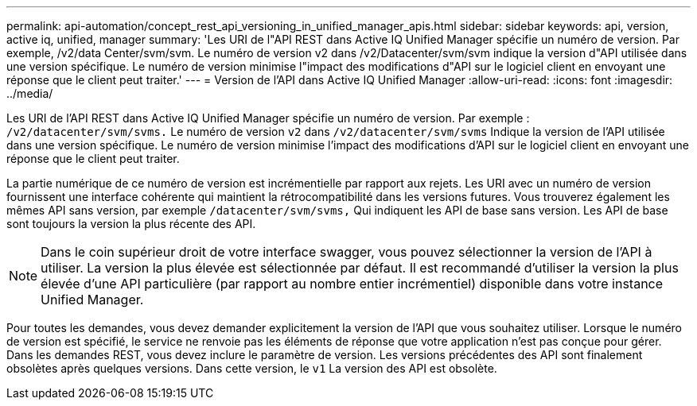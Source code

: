 ---
permalink: api-automation/concept_rest_api_versioning_in_unified_manager_apis.html 
sidebar: sidebar 
keywords: api, version, active iq, unified, manager 
summary: 'Les URI de l"API REST dans Active IQ Unified Manager spécifie un numéro de version. Par exemple, /v2/data Center/svm/svm. Le numéro de version v2 dans /v2/Datacenter/svm/svm indique la version d"API utilisée dans une version spécifique. Le numéro de version minimise l"impact des modifications d"API sur le logiciel client en envoyant une réponse que le client peut traiter.' 
---
= Version de l'API dans Active IQ Unified Manager
:allow-uri-read: 
:icons: font
:imagesdir: ../media/


[role="lead"]
Les URI de l'API REST dans Active IQ Unified Manager spécifie un numéro de version. Par exemple : `/v2/datacenter/svm/svms.` Le numéro de version `v2` dans `/v2/datacenter/svm/svms` Indique la version de l'API utilisée dans une version spécifique. Le numéro de version minimise l'impact des modifications d'API sur le logiciel client en envoyant une réponse que le client peut traiter.

La partie numérique de ce numéro de version est incrémentielle par rapport aux rejets. Les URI avec un numéro de version fournissent une interface cohérente qui maintient la rétrocompatibilité dans les versions futures. Vous trouverez également les mêmes API sans version, par exemple `/datacenter/svm/svms,` Qui indiquent les API de base sans version. Les API de base sont toujours la version la plus récente des API.

[NOTE]
====
Dans le coin supérieur droit de votre interface swagger, vous pouvez sélectionner la version de l'API à utiliser. La version la plus élevée est sélectionnée par défaut. Il est recommandé d'utiliser la version la plus élevée d'une API particulière (par rapport au nombre entier incrémentiel) disponible dans votre instance Unified Manager.

====
Pour toutes les demandes, vous devez demander explicitement la version de l'API que vous souhaitez utiliser. Lorsque le numéro de version est spécifié, le service ne renvoie pas les éléments de réponse que votre application n'est pas conçue pour gérer. Dans les demandes REST, vous devez inclure le paramètre de version. Les versions précédentes des API sont finalement obsolètes après quelques versions. Dans cette version, le `v1` La version des API est obsolète.
